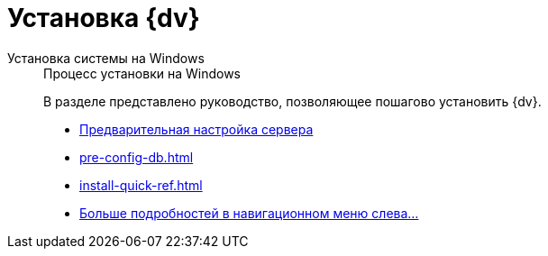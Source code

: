 :page-layout: home

= Установка {dv}

[tabs]
====
Установка системы на Windows::
+
.Процесс установки на Windows
****
В разделе представлено руководство, позволяющее пошагово установить {dv}.

* xref:pre-config-server.adoc[Предварительная настройка сервера]
* xref:pre-config-db.adoc[]
* xref:install-quick-ref.adoc[]
* xref:installation.adoc[Больше подробностей в навигационном меню слева...]
****
====
